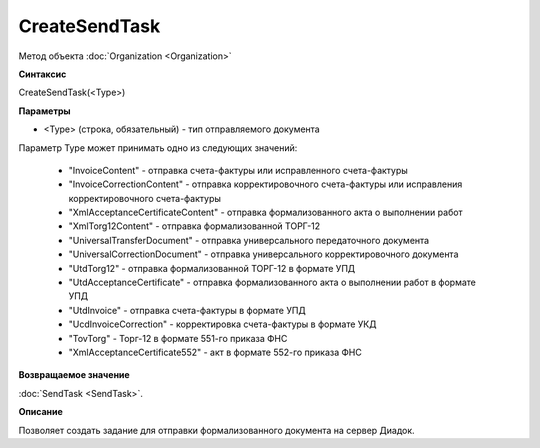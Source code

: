 ﻿CreateSendTask
==============

Метод объекта :doc:`Organization <Organization>`


**Синтаксис**

CreateSendTask(<Type>)


**Параметры**

-  <Type> (строка, обязательный) - тип отправляемого документа

Параметр Type может принимать одно из следующих значений:

    -  "InvoiceContent" - отправка счета-фактуры или исправленного счета-фактуры
    -  "InvoiceCorrectionContent" - отправка корректировочного счета-фактуры или исправления корректировочного счета-фактуры
    -  "XmlAcceptanceCertificateContent" - отправка формализованного акта о выполнении работ
    -  "XmlTorg12Content" - отправка формализованной ТОРГ-12
    -  "UniversalTransferDocument" - отправка универсального передаточного документа
    -  "UniversalCorrectionDocument" - отправка универсального корректировочного документа
    -  "UtdTorg12" - отправка формализованной ТОРГ-12 в формате УПД
    -  "UtdAcceptanceCertificate" -  отправка формализованного акта о выполнении работ в формате УПД
    -  "UtdInvoice" -  отправка счета-фактуры в формате УПД
    -  "UcdInvoiceCorrection" - корректировка счета-фактуры в формате УКД
    -  "TovTorg" - Торг-12 в формате 551-го приказа ФНС
    -  "XmlAcceptanceCertificate552" - акт в формате 552-го приказа ФНС


**Возвращаемое значение**

:doc:`SendTask <SendTask>`.


**Описание**

Позволяет создать задание для отправки формализованного документа на сервер Диадок.

